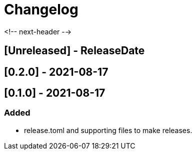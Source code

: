 = Changelog

<!-- next-header -->

## [Unreleased] - ReleaseDate

## [0.2.0] - 2021-08-17

== [0.1.0] - 2021-08-17

=== Added
* release.toml and supporting files to make releases.

